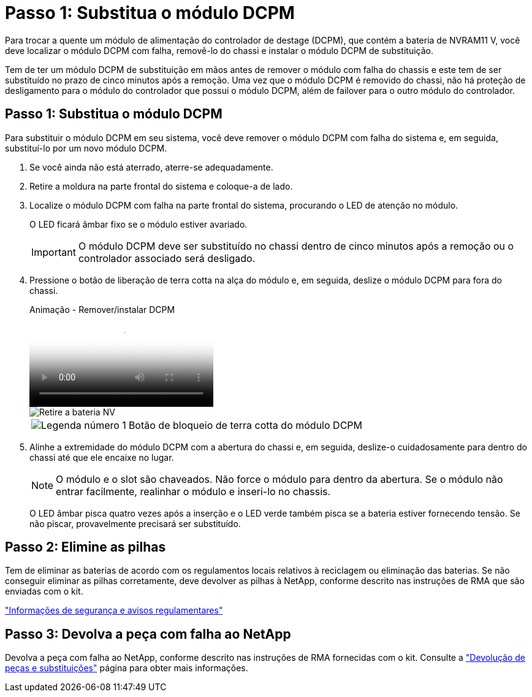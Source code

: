 = Passo 1: Substitua o módulo DCPM
:allow-uri-read: 


Para trocar a quente um módulo de alimentação do controlador de destage (DCPM), que contém a bateria de NVRAM11 V, você deve localizar o módulo DCPM com falha, removê-lo do chassi e instalar o módulo DCPM de substituição.

Tem de ter um módulo DCPM de substituição em mãos antes de remover o módulo com falha do chassis e este tem de ser substituído no prazo de cinco minutos após a remoção. Uma vez que o módulo DCPM é removido do chassi, não há proteção de desligamento para o módulo do controlador que possui o módulo DCPM, além de failover para o outro módulo do controlador.



== Passo 1: Substitua o módulo DCPM

Para substituir o módulo DCPM em seu sistema, você deve remover o módulo DCPM com falha do sistema e, em seguida, substituí-lo por um novo módulo DCPM.

. Se você ainda não está aterrado, aterre-se adequadamente.
. Retire a moldura na parte frontal do sistema e coloque-a de lado.
. Localize o módulo DCPM com falha na parte frontal do sistema, procurando o LED de atenção no módulo.
+
O LED ficará âmbar fixo se o módulo estiver avariado.

+

IMPORTANT: O módulo DCPM deve ser substituído no chassi dentro de cinco minutos após a remoção ou o controlador associado será desligado.

. Pressione o botão de liberação de terra cotta na alça do módulo e, em seguida, deslize o módulo DCPM para fora do chassi.
+
.Animação - Remover/instalar DCPM
video::ade18276-5dbc-4b91-9a0e-adf9016b4e55[panopto]
+
image::../media/drw_9000_remove_nv_battery.svg[Retire a bateria NV]

+
[cols="1,4"]
|===


 a| 
image:../media/icon_round_1.png["Legenda número 1"]
 a| 
Botão de bloqueio de terra cotta do módulo DCPM

|===
. Alinhe a extremidade do módulo DCPM com a abertura do chassi e, em seguida, deslize-o cuidadosamente para dentro do chassi até que ele encaixe no lugar.
+

NOTE: O módulo e o slot são chaveados. Não force o módulo para dentro da abertura. Se o módulo não entrar facilmente, realinhar o módulo e inseri-lo no chassis.

+
O LED âmbar pisca quatro vezes após a inserção e o LED verde também pisca se a bateria estiver fornecendo tensão. Se não piscar, provavelmente precisará ser substituído.





== Passo 2: Elimine as pilhas

Tem de eliminar as baterias de acordo com os regulamentos locais relativos à reciclagem ou eliminação das baterias. Se não conseguir eliminar as pilhas corretamente, deve devolver as pilhas à NetApp, conforme descrito nas instruções de RMA que são enviadas com o kit.

https://library.netapp.com/ecm/ecm_download_file/ECMP12475945["Informações de segurança e avisos regulamentares"^]



== Passo 3: Devolva a peça com falha ao NetApp

Devolva a peça com falha ao NetApp, conforme descrito nas instruções de RMA fornecidas com o kit. Consulte a https://mysupport.netapp.com/site/info/rma["Devolução de peças e substituições"] página para obter mais informações.
